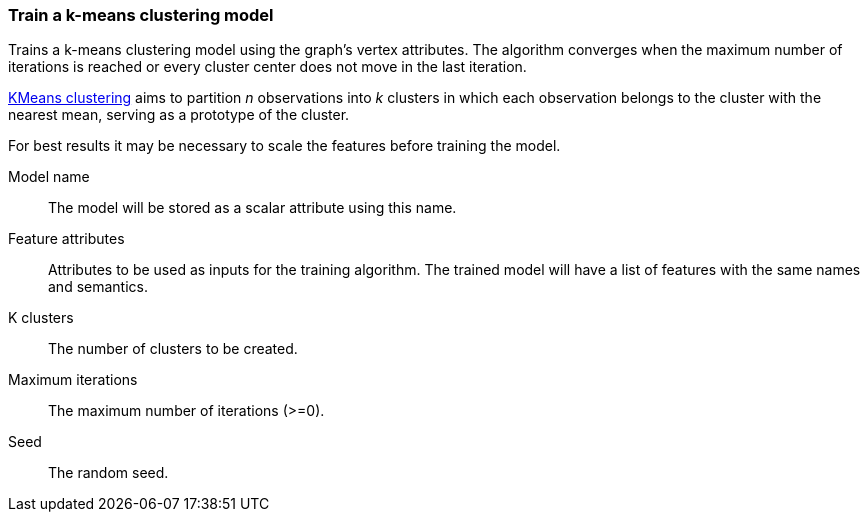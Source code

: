 ### Train a k-means clustering model

Trains a k-means clustering model using the graph's vertex attributes. The
algorithm converges when the maximum number of iterations is reached or every
cluster center does not move in the last iteration.

https://en.wikipedia.org/wiki/K-means_clustering[KMeans clustering] aims
to partition _n_ observations into _k_ clusters in which each observation belongs
to the cluster with the nearest mean, serving as a prototype of the cluster.

For best results it may be necessary to scale the features before training the model.
====
[[name]] Model name::
The model will be stored as a scalar attribute using this name.

[[features]] Feature attributes::
Attributes to be used as inputs for the training algorithm. The trained model
will have a list of features with the same names and semantics.

[[k]] K clusters::
The number of clusters to be created.

[[max-iter]] Maximum iterations::
The maximum number of iterations (>=0).

[[seed]] Seed::
The random seed.

====
